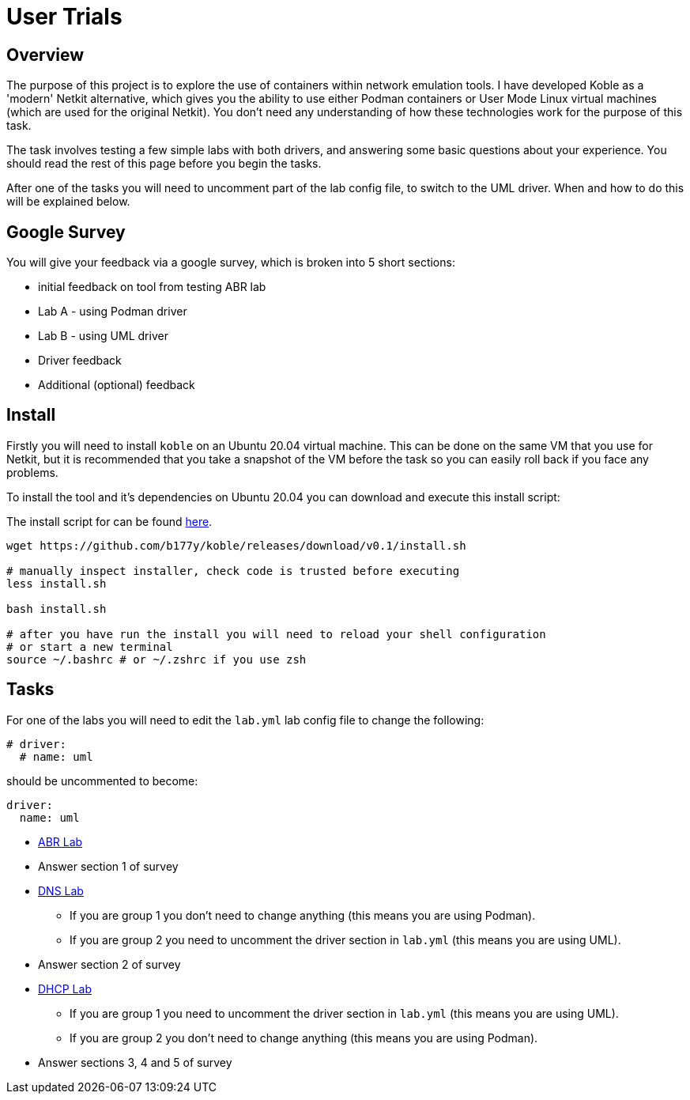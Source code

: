 = User Trials

== Overview

The purpose of this project is to explore the use of containers within
network emulation tools.
I have developed Koble as a 'modern' Netkit alternative,
which gives you the ability to use either Podman containers
or User Mode Linux virtual machines (which are used for the original Netkit).
You don't need any understanding of how these technologies work for the purpose
of this task.

The task involves testing a few simple labs with both drivers,
and answering some basic questions about your experience.
You should read the rest of this page before you begin the tasks.

After one of the tasks you will need to uncomment part of the lab config file,
to switch to the UML driver.
When and how to do this will be explained below.

== Google Survey

You will give your feedback via a google survey,
which is broken into 5 short sections:

* initial feedback on tool from testing ABR lab
* Lab A - using Podman driver
* Lab B - using UML driver
* Driver feedback
* Additional (optional) feedback

== Install

Firstly you will need to install `koble` on an Ubuntu 20.04 virtual machine.
This can be done on the same VM that you use for Netkit, but it is recommended
that you take a snapshot of the VM before the task so you can easily roll back
if you face any problems.

To install the tool and it's dependencies on Ubuntu 20.04 you can download
and execute this install script:

The install script for can be found
link:https://github.com/b177y/koble/releases/download/v0.1/install.sh[here].

[source,sh]
----
wget https://github.com/b177y/koble/releases/download/v0.1/install.sh

# manually inspect installer, check code is trusted before executing
less install.sh

bash install.sh

# after you have run the install you will need to reload your shell configuration
# or start a new terminal
source ~/.bashrc # or ~/.zshrc if you use zsh
----

== Tasks

====
For one of the labs you will need to edit the `lab.yml` lab config file
to change the following:

[source,yaml]
----
# driver:
  # name: uml
----
should be uncommented to become:
[source,yaml]
----
driver:
  name: uml
----
====

* xref:LABS:abr.adoc[ABR Lab]
* Answer section 1 of survey
* xref:LABS:dns.adoc[DNS Lab]
** If you are group 1 you don't need to change anything (this means you are using Podman).
** If you are group 2 you need to uncomment the driver section in `lab.yml`
(this means you are using UML).
* Answer section 2 of survey
* xref:LABS:dhcp.adoc[DHCP Lab]
** If you are group 1 you need to uncomment the driver section in `lab.yml`
(this means you are using UML).
** If you are group 2 you don't need to change anything
(this means you are using Podman).
* Answer sections 3, 4 and 5 of survey
